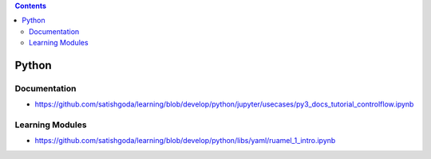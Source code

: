 .. contents::
  :backlinks: top
  
Python
======

Documentation
++++++++++++

* https://github.com/satishgoda/learning/blob/develop/python/jupyter/usecases/py3_docs_tutorial_controlflow.ipynb

Learning Modules
+++++++++++++++

* https://github.com/satishgoda/learning/blob/develop/python/libs/yaml/ruamel_1_intro.ipynb
